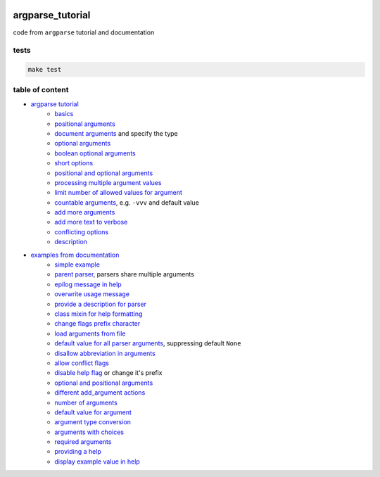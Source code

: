 .. image:: https://requires.io/github/lancelote/argparse_tutorial/requirements.svg?branch=master
    :target: https://requires.io/github/lancelote/argparse_tutorial/requirements/?branch=master

.. image:: https://travis-ci.org/lancelote/argparse_tutorial.svg?branch=master
    :target: https://travis-ci.org/lancelote/argparse_tutorial

argparse_tutorial
=================

code from ``argparse`` tutorial and documentation

tests
-----

.. code::

    make test

table of content
----------------

- `argparse tutorial`_
    - `basics`_
    - `positional arguments`_
    - `document arguments`_ and specify the type
    - `optional arguments`_
    - `boolean optional arguments`_
    - `short options`_
    - `positional and optional arguments`_
    - `processing multiple argument values`_
    - `limit number of allowed values for argument`_
    - `countable arguments`_, e.g. ``-vvv`` and default value
    - `add more arguments`_
    - `add more text to verbose`_
    - `conflicting options`_
    - `description`_
- `examples from documentation`_
    - `simple example`_
    - `parent parser`_, parsers share multiple arguments
    - `epilog message in help`_
    - `overwrite usage message`_
    - `provide a description for parser`_
    - `class mixin for help formatting`_
    - `change flags prefix character`_
    - `load arguments from file`_
    - `default value for all parser arguments`_, suppressing default ``None``
    - `disallow abbreviation in arguments`_
    - `allow conflict flags`_
    - `disable help flag`_ or change it's prefix
    - `optional and positional arguments`_
    - `different add_argument actions`_
    - `number of arguments`_
    - `default value for argument`_
    - `argument type conversion`_
    - `arguments with choices`_
    - `required arguments`_
    - `providing a help`_
    - `display example value in help`_

.. _argparse tutorial: https://docs.python.org/3/howto/argparse.html
.. _basics: tutorial/basics.py
.. _positional arguments: tutorial/positional_arguments.py
.. _document arguments: tutorial/document_arguments.py
.. _optional arguments: tutorial/optional_arguments.py
.. _boolean optional arguments: tutorial/optional_arguments.py
.. _short options: tutorial/short_options.py
.. _positional and optional arguments: tutorial/positional_and_optional.py
.. _processing multiple argument values: tutorial/process_different_arg_values.py
.. _limit number of allowed values for argument: tutorial/strict_set_of_args_values.py
.. _countable arguments: tutorial/countable_arguments.py
.. _add more arguments: tutorial/more_arguments.py
.. _add more text to verbose: tutorial/more_verbose_text.py
.. _conflicting options: tutorial/conflicting_options.py
.. _description: tutorial/description.py
.. _examples from documentation: https://docs.python.org/3/library/argparse.html
.. _simple example: documentation/simple_example.py
.. _parent parser: documentation/parents.py
.. _epilog message in help: documentation/epilog.py
.. _overwrite usage message: documentation/usage.py
.. _provide a description for parser: documentation/parser_description.py
.. _class mixin for help formatting: documentation/formatter_class.py
.. _change flags prefix character: documentation/prefix_chars.py
.. _load arguments from file: documentation/fromfile_prefix_chars.py
.. _default value for all parser arguments: documentation/argument_default.py
.. _disallow abbreviation in arguments: documentation/allow_abbrev.py
.. _allow conflict flags: documentation/conflict_handler.py
.. _disable help flag: documentation/add_help.py
.. _optional and positional arguments: documentation/name_or_flags.py
.. _different add_argument actions: documentation/action.py
.. _number of arguments: documentation/nargs.py
.. _default value for argument: documentation/default.py
.. _argument type conversion: documentation/convert_type.py
.. _arguments with choices: documentation/choices.py
.. _required arguments: documentation/required.py
.. _providing a help: documentation/help.py
.. _display example value in help: documentation/metavar.py
